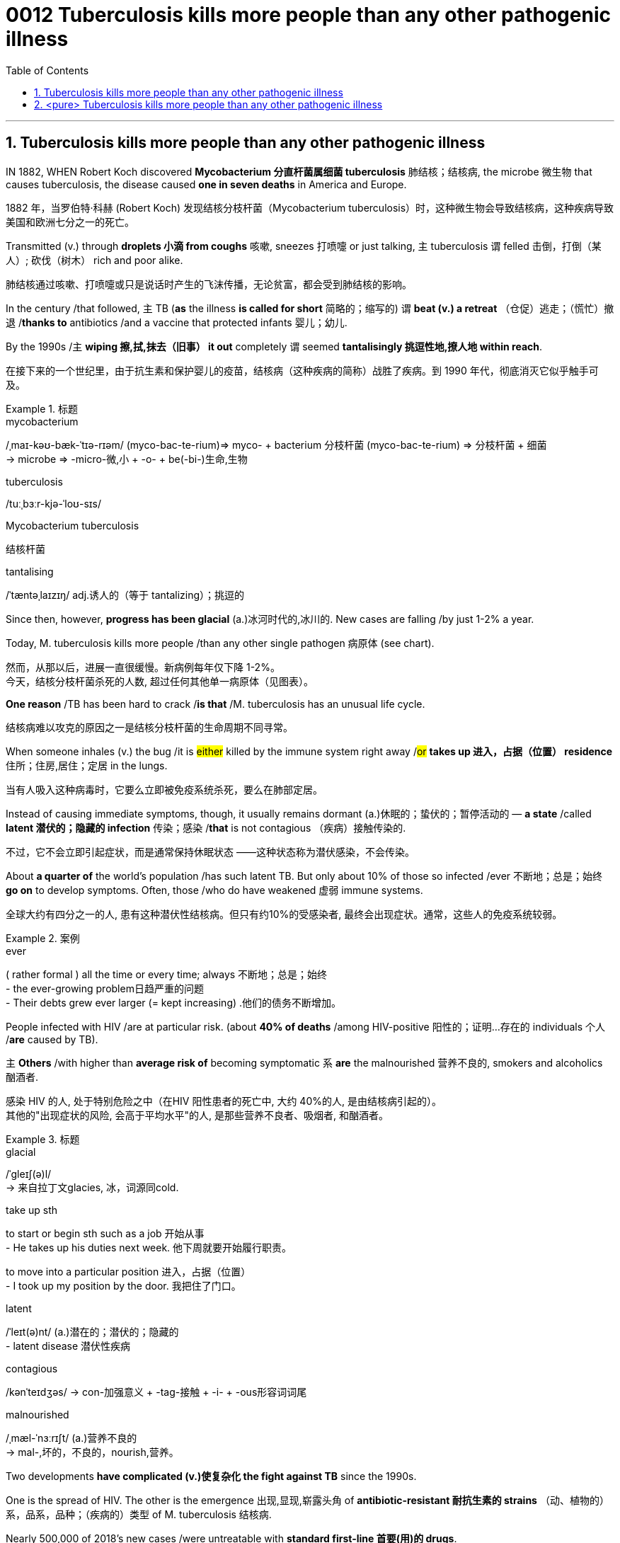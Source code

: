

= 0012 Tuberculosis kills more people than any other pathogenic illness
:toc: left
:toclevels: 3
:sectnums:
:stylesheet: ../myAdocCss.css


'''



== Tuberculosis kills more people than any other pathogenic illness

IN 1882, WHEN Robert Koch discovered *Mycobacterium 分直杆菌属细菌 tuberculosis* 肺结核；结核病, the microbe  微生物 that causes tuberculosis, the disease caused *one in seven deaths* in America and Europe.

[.my2]
1882 年，当罗伯特·科赫 (Robert Koch) 发现结核分枝杆菌（Mycobacterium tuberculosis）时，这种微生物会导致结核病，这种疾病导致美国和欧洲七分之一的死亡。

Transmitted (v.) through *droplets  小滴 from coughs* 咳嗽, sneezes 打喷嚏 or just talking, `主` tuberculosis `谓` felled 击倒，打倒（某人）; 砍伐（树木） rich and poor alike.

[.my2]
肺结核通过咳嗽、打喷嚏或只是说话时产生的飞沫传播，无论贫富，都会受到肺结核的影响。

In the century /that followed, `主` TB (*as* the illness *is called for short* 简略的；缩写的) `谓` *beat (v.) a retreat* （仓促）逃走；（慌忙）撤退 /*thanks to* antibiotics /and a vaccine that protected infants 婴儿；幼儿.

By the 1990s /`主` *wiping 擦,拭,抹去（旧事） it out* completely `谓` seemed *tantalisingly 挑逗性地,撩人地 within reach*.

[.my2]
在接下来的一个世纪里，由于抗生素和保护婴儿的疫苗，结核病（这种疾病的简称）战胜了疾病。到 1990 年代，彻底消灭它似乎触手可及。

[.my1]
.标题
====
.mycobacterium
/ˌmaɪ-kəʊ-bæk-ˈtɪə-rɪəm/ (myco-bac-te-rium)⇒ myco- + bacterium
分枝杆菌 (myco-bac-te-rium) ⇒ 分枝杆菌 + 细菌 +
→ microbe ⇒ -micro-微,小 + -o- + be(-bi-)生命,生物

.tuberculosis
/tuːˌbɜːr-kjə-ˈloʊ-sɪs/

.Mycobacterium tuberculosis
结核杆菌

.tantalising
/ˈtæntəˌlaɪzɪŋ/ adj.诱人的（等于 tantalizing）；挑逗的

====


Since then, however, *progress has been glacial* (a.)冰河时代的,冰川的. New cases are falling /by just 1-2% a year.

Today, M. tuberculosis kills more people /than any other single pathogen 病原体 (see chart).

[.my2]
然而，从那以后，进展一直很缓慢。新病例每年仅下降 1-2%。 +
今天，结核分枝杆菌杀死的人数, 超过任何其他单一病原体（见图表）。

*One reason* /TB has been hard to crack /*is that* /M. tuberculosis has an unusual life cycle.

[.my2]
结核病难以攻克的原因之一是结核分枝杆菌的生命周期不同寻常。

When someone inhales (v.) the bug /it is #either# killed by the immune system right away /#or# *takes up 进入，占据（位置） residence* 住所；住房,居住；定居 in the lungs.

[.my2]
当有人吸入这种病毒时，它要么立即被免疫系统杀死，要么在肺部定居。

Instead of causing immediate symptoms, though, it usually remains dormant (a.)休眠的；蛰伏的；暂停活动的 — *a state* /called *latent 潜伏的；隐藏的 infection* 传染；感染 /*that* is not contagious （疾病）接触传染的.

[.my2]
不过，它不会立即引起症状，而是通常保持休眠状态 ——这种状态称为潜伏感染，不会传染。

About *a quarter of* the world’s population /has such latent TB. But only about 10% of those so infected /ever 不断地；总是；始终 *go on* to develop symptoms. Often, those /who do have weakened 虚弱 immune systems.

[.my2]
全球大约有四分之一的人, 患有这种潜伏性结核病。但只有约10%的受感染者, 最终会出现症状。通常，这些人的免疫系统较弱。

[.my1]
.案例
====
.ever
( rather formal ) all the time or every time; always 不断地；总是；始终 +
- the ever-growing problem日趋严重的问题 +
- Their debts grew ever larger (= kept increasing) .他们的债务不断增加。
====


People infected with HIV /are at particular risk. (about *40% of deaths* /among HIV-positive 阳性的；证明…存在的 individuals 个人 /*are* caused by TB).

`主` *Others* /with higher than *average risk of* becoming symptomatic `系`  *are* the malnourished 营养不良的, smokers and alcoholics 酗酒者.

[.my2]
感染 HIV 的人, 处于特别危险之中（在HIV 阳性患者的死亡中, 大约 40%的人, 是由结核病引起的）。 +
其他的"出现症状的风险, 会高于平均水平"的人, 是那些营养不良者、吸烟者, 和酗酒者。

[.my1]
.标题
====
.glacial
/ˈɡleɪʃ(ə)l/ +
-> 来自拉丁文glacies, 冰，词源同cold.


.take up sth
to start or begin sth such as a job 开始从事 +
- He takes up his duties next week. 他下周就要开始履行职责。

to move into a particular position 进入，占据（位置） +
- I took up my position by the door. 我把住了门口。


.latent
/ˈleɪt(ə)nt/ (a.)潜在的；潜伏的；隐藏的 +
- latent disease 潜伏性疾病

.contagious
/kənˈteɪdʒəs/
-> con-加强意义 + -tag-接触 + -i- + -ous形容词词尾

.malnourished
/ˌmæl-ˈnɜːrɪʃt/ (a.)营养不良的 +
-> mal-,坏的，不良的，nourish,营养。
====



Two developments *have complicated (v.)使复杂化 the fight against TB* since the 1990s.

One is the spread of HIV. The other is the emergence 出现,显现,崭露头角 of *antibiotic-resistant
耐抗生素的 strains* （动、植物的）系，品系，品种；（疾病的）类型 of M. tuberculosis 结核病.

Nearly 500,000 of 2018’s new cases /were untreatable with *standard first-line 首要(用)的 drugs*.

[.my2]
2018 年的新病例中, 有近 50 万例, 无法用标准的一线药物治疗。

And 6% of those cases *are classed (v.)把…看作（或分类、归类） as* extensively drug-resistant — meaning that /few or no drugs *work for* them.


[.my1]
.标题
====
.strain
（动、植物的）系，品系，品种；（疾病的）类型 +
- This is only *one of the many strains of* the disease. 这种病有许多类型，这只是其中之一。

[.my2]
自 1990 年代以来，两项发展使抗击结核病的斗争变得复杂。一是艾滋病毒的传播。另一个是结核分枝杆菌耐药菌株的出现。 2018 年的新病例中有近 50 万例无法用标准一线药物治疗。其中 6% 的病例被归类为广泛耐药——这意味着很少或根本没有药物对他们有效。
====


In the end, the biggest hope for beating TB /is a new vaccine.

The only one now available /is BCG (Bacillus 杆菌（有些可致病） Calmette-Guerin), which goes back to 1921.

[.my2]
现在唯一可用的是 BCG（卡介苗），它的历史可以追溯到 1921 年。

It is effective /in preventing *the most severe forms of* TB in children, such as *brain inflammation* 发炎；炎症.

But *it is unreliable 不可靠的；不能信赖的 against* TB of the lungs — *the most common form of the illness* in adults.

[.my2]
它可以有效预防儿童最严重的结核病，例如脑部炎症。但它对肺结核（成人最常见的疾病形式）并不可靠。

[.my1]
.标题
====
.Bacillus
/bəˈsɪləs/ a type of bacteria. There are several types of bacillus , some of which cause disease. 杆菌（有些可致病）

.BCG (Bacillus Calmette-Guerin)
卡介苗.  +
1908年，细菌学家阿尔伯特·卡米特（Albert Calmette）和兽医卡米尔·介林（Camille Guerin）合作，探索开发一种疫苗来对抗结核病。

[.my2]
最后，战胜结核病的最大希望是新疫苗。现在唯一可用的是 BCG（卡介苗），它的历史可以追溯到 1921 年。它可以有效预防儿童最严重的结核病，例如脑部炎症。但它对肺结核（成人最常见的疾病形式）并不可靠。
====

'''


== <pure> Tuberculosis kills more people than any other pathogenic illness


IN 1882, WHEN Robert Koch discovered Mycobacterium tuberculosis, the microbe that causes tuberculosis, the disease caused one in seven deaths in America and Europe. Transmitted through droplets from coughs, sneezes or just talking, tuberculosis felled rich and poor alike. In the century that followed, TB (as the illness is called for short) beat a retreat thanks to antibiotics and a vaccine that protected infants. By the 1990s wiping it out completely seemed tantalisingly within reach.


Since then, however, progress has been glacial. New cases are falling by just 1-2% a year. Today, M. tuberculosis kills more people than any other single pathogen (see chart).

One reason TB has been hard to crack is that M. tuberculosis has an unusual life cycle. When someone inhales the bug it is either killed by the immune system right away or takes up residence in the lungs. Instead of causing immediate symptoms, though, it usually remains dormant — a state called latent infection that is not contagious. About a quarter of the world’s population has such latent TB. But only about 10% of those so infected ever go on to develop symptoms. Often, those who do have weakened immune systems. People infected with HIV are at particular risk (about 40% of deaths among HIV-positive individuals are caused by TB). Others with higher than average risk of becoming symptomatic are the malnourished, smokers and alcoholics.


Two developments have complicated the fight against TB since the 1990s. One is the spread of HIV. The other is the emergence of antibiotic-resistant strains of M. tuberculosis. Nearly 500,000 of 2018’s new cases were untreatable with standard first-line drugs. And 6% of those cases are classed as extensively drug-resistant—meaning that few or no drugs work for them.

In the end, the biggest hope for beating TB is a new vaccine. The only one now available is BCG (Bacillus Calmette-Guerin), which goes back to 1921. It is effective in preventing the most severe forms of TB in children, such as brain inflammation. But it is unreliable against TB of the lungs — the most common form of the illness in adults.

'''
